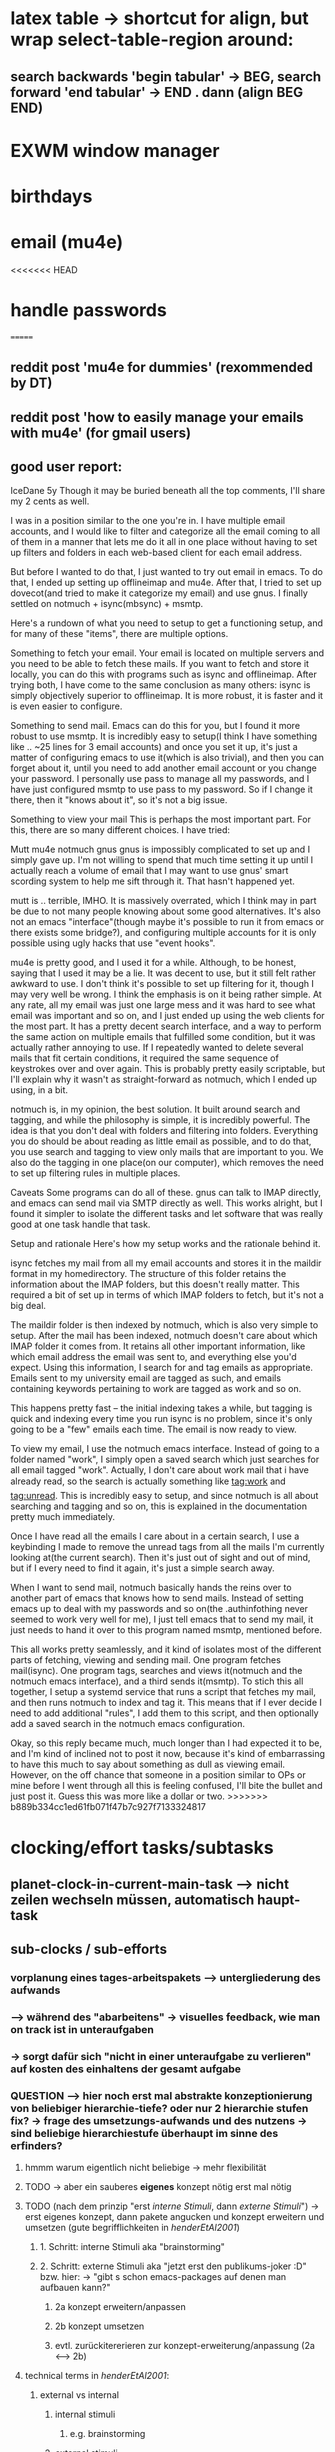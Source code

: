 * latex table -> shortcut for align, but wrap select-table-region around:
** search backwards 'begin tabular' -> BEG, search forward 'end tabular' -> END . dann (align BEG END)
* EXWM window manager
* birthdays
* email (mu4e)
<<<<<<< HEAD
* handle passwords
=======
** reddit post 'mu4e for dummies' (rexommended by DT)
** reddit post 'how to easily manage your emails with mu4e' (for gmail users)
** good user report:
IceDane
5y
Though it may be buried beneath all the top comments, I'll share my 2 cents as well.

I was in a position similar to the one you're in. I have multiple email accounts, and I would like to filter and categorize all the email coming to all of them in a manner that lets me do it all in one place without having to set up filters and folders in each web-based client for each email address.

But before I wanted to do that, I just wanted to try out email in emacs. To do that, I ended up setting up offlineimap and mu4e. After that, I tried to set up dovecot(and tried to make it categorize my email) and use gnus. I finally settled on notmuch + isync(mbsync) + msmtp.

Here's a rundown of what you need to setup to get a functioning setup, and for many of these "items", there are multiple options.

Something to fetch your email.
Your email is located on multiple servers and you need to be able to fetch these mails. If you want to fetch and store it locally, you can do this with programs such as isync and offlineimap. After trying both, I have come to the same conclusion as many others: isync is simply objectively superior to offlineimap. It is more robust, it is faster and it is even easier to configure.

Something to send mail.
Emacs can do this for you, but I found it more robust to use msmtp. It is incredibly easy to setup(I think I have something like .. ~25 lines for 3 email accounts) and once you set it up, it's just a matter of configuring emacs to use it(which is also trivial), and then you can forget about it, until you need to add another email account or you change your password. I personally use pass to manage all my passwords, and I have just configured msmtp to use pass to my password. So if I change it there, then it "knows about it", so it's not a big issue.

Something to view your mail
This is perhaps the most important part. For this, there are so many different choices. I have tried:

Mutt
mu4e
notmuch
gnus
gnus is impossibly complicated to set up and I simply gave up. I'm not willing to spend that much time setting it up until I actually reach a volume of email that I may want to use gnus' smart scording system to help me sift through it. That hasn't happened yet.

mutt is .. terrible, IMHO. It is massively overrated, which I think may in part be due to not many people knowing about some good alternatives. It's also not an emacs "interface"(though maybe it's possible to run it from emacs or there exists some bridge?), and configuring multiple accounts for it is only possible using ugly hacks that use "event hooks".

mu4e is pretty good, and I used it for a while. Although, to be honest, saying that I used it may be a lie. It was decent to use, but it still felt rather awkward to use. I don't think it's possible to set up filtering for it, though I may very well be wrong. I think the emphasis is on it being rather simple. At any rate, all my email was just one large mess and it was hard to see what email was important and so on, and I just ended up using the web clients for the most part. It has a pretty decent search interface, and a way to perform the same action on multiple emails that fulfilled some condition, but it was actually rather annoying to use. If I repeatedly wanted to delete several mails that fit certain conditions, it required the same sequence of keystrokes over and over again. This is probably pretty easily scriptable, but I'll explain why it wasn't as straight-forward as notmuch, which I ended up using, in a bit.

notmuch is, in my opinion, the best solution. It built around search and tagging, and while the philosophy is simple, it is incredibly powerful. The idea is that you don't deal with folders and filtering into folders. Everything you do should be about reading as little email as possible, and to do that, you use search and tagging to view only mails that are important to you. We also do the tagging in one place(on our computer), which removes the need to set up filtering rules in multiple places.

Caveats
Some programs can do all of these. gnus can talk to IMAP directly, and emacs can send mail via SMTP directly as well. This works alright, but I found it simpler to isolate the different tasks and let software that was really good at one task handle that task.

Setup and rationale
Here's how my setup works and the rationale behind it.

isync fetches my mail from all my email accounts and stores it in the maildir format in my homedirectory. The structure of this folder retains the information about the IMAP folders, but this doesn't really matter. This required a bit of set up in terms of which IMAP folders to fetch, but it's not a big deal.

The maildir folder is then indexed by notmuch, which is also very simple to setup. After the mail has been indexed, notmuch doesn't care about which IMAP folder it comes from. It retains all other important information, like which email address the email was sent to, and everything else you'd expect. Using this information, I search for and tag emails as appropriate. Emails sent to my university email are tagged as such, and emails containing keywords pertaining to work are tagged as work and so on.

This happens pretty fast -- the initial indexing takes a while, but tagging is quick and indexing every time you run isync is no problem, since it's only going to be a "few" emails each time. The email is now ready to view.

To view my email, I use the notmuch emacs interface. Instead of going to a folder named "work", I simply open a saved search which just searches for all email tagged "work". Actually, I don't care about work mail that i have already read, so the search is actually something like tag:work and tag:unread. This is incredibly easy to setup, and since notmuch is all about searching and tagging and so on, this is explained in the documentation pretty much immediately.

Once I have read all the emails I care about in a certain search, I use a keybinding I made to remove the unread tags from all the mails I'm currently looking at(the current search). Then it's just out of sight and out of mind, but if I every need to find it again, it's just a simple search away.

When I want to send mail, notmuch basically hands the reins over to another part of emacs that knows how to send mails. Instead of setting emacs up to deal with my passwords and so on(the .authinfothing never seemed to work very well for me), I just tell emacs that to send my mail, it just needs to hand it over to this program named msmtp, mentioned before.

This all works pretty seamlessly, and it kind of isolates most of the different parts of fetching, viewing and sending mail. One program fetches mail(isync). One program tags, searches and views it(notmuch and the notmuch emacs interface), and a third sends it(msmtp). To stich this all together, I setup a systemd service that runs a script that fetches my mail, and then runs notmuch to index and tag it. This means that if I ever decide I need to add additional "rules", I add them to this script, and then optionally add a saved search in the notmuch emacs configuration.

Okay, so this reply became much, much longer than I had expected it to be, and I'm kind of inclined not to post it now, because it's kind of embarrassing to have this much to say about something as dull as viewing email. However, on the off chance that someone in a position similar to OPs or mine before I went through all this is feeling confused, I'll bite the bullet and just post it. Guess this was more like a dollar or two.
>>>>>>> b889b334cc1ed61fb071f47b7c927f7133324817
* clocking/effort tasks/subtasks
** planet-clock-in-current-main-task --> nicht zeilen wechseln müssen, automatisch haupt-task
** sub-clocks / sub-efforts
*** vorplanung eines tages-arbeitspakets --> untergliederung des aufwands
*** --> während des "abarbeitens" -> visuelles feedback, wie man on track ist in unteraufgaben
*** -> sorgt dafür sich "nicht in einer unteraufgabe zu verlieren" auf kosten des einhaltens der gesamt aufgabe
*** QUESTION --> hier noch erst mal abstrakte konzeptionierung von beliebiger hierarchie-tiefe? oder nur 2 hierarchie stufen fix? -> frage des umsetzungs-aufwands und des nutzens -> sind beliebige hierarchiestufe überhaupt im sinne des erfinders?
**** hmmm warum eigentlich nicht beliebige -> mehr flexibilität
**** TODO -> aber ein sauberes *eigenes* konzept nötig erst mal nötig
**** TODO (nach dem prinzip "erst /interne Stimuli/, dann /externe Stimuli/") ->  erst eigenes konzept, dann pakete angucken und konzept erweitern und umsetzen (gute begrifflichkeiten in [[HenderEtAl2001_brainstorming_vs_nonbrainstorming_techniques_in_gss_environment.pdf][henderEtAl2001]]) 
***** 1. Schritt: interne Stimuli aka "brainstorming"
***** 2. Schritt: externe Stimuli aka "jetzt erst den publikums-joker :D" bzw. hier: -> "gibt s schon emacs-packages auf denen man aufbauen kann?"
****** 2a konzept erweitern/anpassen
****** 2b konzept umsetzen
****** evtl. zurückitererieren zur konzept-erweiterung/anpassung (2a <--> 2b)
**** technical terms in [[HenderEtAl2001_brainstorming_vs_nonbrainstorming_techniques_in_gss_environment.pdf][henderEtAl2001]]:
***** external vs internal
****** internal stimuli
******* e.g. brainstorming
****** external stimuli
***** unrelated vs related (/stimulus relatedness/)
****** /unrelated/ (--> more creativity / new ideas)
******* /free association/
******* /forced relationships/
****** /related/
*** "untergliederung" des efforts -> 
[[./screenshot_20201127_153726.png]]

* install org-xournalpp -> integrate org with xournalpp
** auto OCR notes with tesseract (nr 1 free ocr tool in 2021)

* "spare vim normal mode keys"
** frequent actions "candidates"
*** insert white space -> 4
** spare keys
[[./screenshot_20210707_173351.png]]
*** capital letter stuff
**** Y (yank line)
**** D (del till eol, d$)
**** H/L (top of screen)
**** C (change to eol)
**** R (replace mode)
**** S (subs line)
**** Z (extra quit cmds)
**** Q (ex mode)
**** K (help)
*** "one hit keys"
<<<<<<< HEAD
**** | (insert at bol) \
=======
**** all numbers (!): 1 2 3 4 5 5 7 8 9
***** i don t use those really, so better other use
**** '
**** | (insert at bol)
>>>>>>> b889b334cc1ed61fb071f47b7c927f7133324817
**** \ (not used)
**** [ (misc)
**** ] (misc)

** practical keys i did not know about:
*** X :: backspace
<<<<<<< HEAD

* overall keybinding concept: clear conceptual separation of: global keys (editing etc.) versus local key-bindings (context-specific)
** three classes of "key purposes"
*** helpfull normal state functions (most of the keyboard)
*** global purposes (windows, paths, organization)
*** context specific actions
=======
*** I :: insert BEL
*** R :: replace state

* dired
** (dired-listing-switches "-agho --group-directories-first")
<<<<<<< HEAD
** navigate h/l -> dired-up-directory / dired-find-file
** hook dired-mode -> all-the-icons-dired-mode
** setq dired-open-extensions -> populate (maybe better than open-with package)
** dired-async (including dired-ranger behaviour kill rings)

* filters for switch-buffer (only dirs/ org files etc, SPC-b-d / SPC-b-o / etc.)
=======
>>>>>>> b889b334cc1ed61fb071f47b7c927f7133324817
>>>>>>> cadccfaf0b5f5a6cbfb7b918c92f278912d0c5b4

* calendar sync
** https://unix.stackexchange.com/questions/1850/emacs-sync-w-google-calendar-and-contacts
